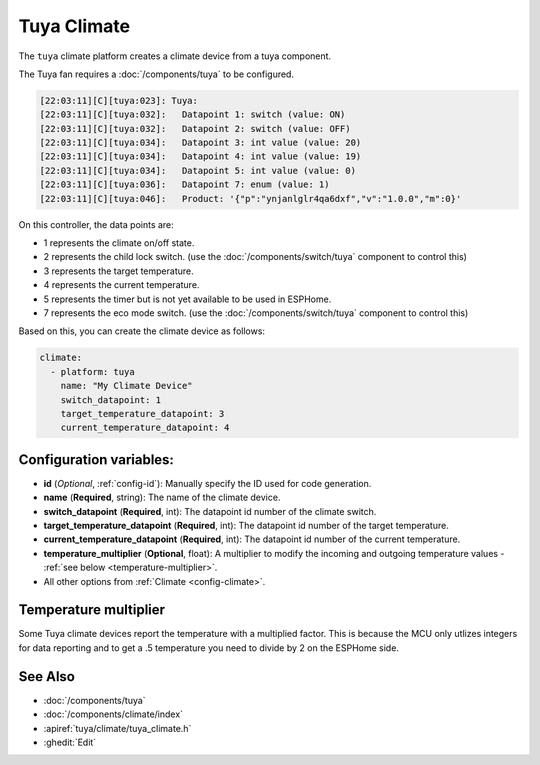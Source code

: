 Tuya Climate
============

.. seo::
    :description: Instructions for setting up a Tuya climate device.
    :image: air-conditioner.png

The ``tuya`` climate platform creates a climate device from a tuya component.

The Tuya fan requires a :doc:`/components/tuya` to be configured.

.. code-block:: text

    [22:03:11][C][tuya:023]: Tuya:
    [22:03:11][C][tuya:032]:   Datapoint 1: switch (value: ON)
    [22:03:11][C][tuya:032]:   Datapoint 2: switch (value: OFF)
    [22:03:11][C][tuya:034]:   Datapoint 3: int value (value: 20)
    [22:03:11][C][tuya:034]:   Datapoint 4: int value (value: 19)
    [22:03:11][C][tuya:034]:   Datapoint 5: int value (value: 0)
    [22:03:11][C][tuya:036]:   Datapoint 7: enum (value: 1)
    [22:03:11][C][tuya:046]:   Product: '{"p":"ynjanlglr4qa6dxf","v":"1.0.0","m":0}'

On this controller, the data points are:

- 1 represents the climate on/off state.
- 2 represents the child lock switch. (use the :doc:`/components/switch/tuya` component to control this)
- 3 represents the target temperature.
- 4 represents the current temperature.
- 5 represents the timer but is not yet available to be used in ESPHome.
- 7 represents the eco mode switch. (use the :doc:`/components/switch/tuya` component to control this)

Based on this, you can create the climate device as follows:

.. code-block:: yaml

    climate:
      - platform: tuya
        name: "My Climate Device"
        switch_datapoint: 1
        target_temperature_datapoint: 3
        current_temperature_datapoint: 4

Configuration variables:
------------------------

- **id** (*Optional*, :ref:`config-id`): Manually specify the ID used for code generation.
- **name** (**Required**, string): The name of the climate device.
- **switch_datapoint** (**Required**, int): The datapoint id number of the climate switch.
- **target_temperature_datapoint** (**Required**, int): The datapoint id number of the target temperature.
- **current_temperature_datapoint** (**Required**, int): The datapoint id number of the current temperature.
- **temperature_multiplier** (**Optional**, float): A multiplier to modify the incoming and outgoing temperature values - :ref:`see below <temperature-multiplier>`.
- All other options from :ref:`Climate <config-climate>`.

Temperature multiplier
----------------------

Some Tuya climate devices report the temperature with a multiplied factor. This is because the MCU only utlizes
integers for data reporting and to get a .5 temperature you need to divide by 2 on the ESPHome side.

See Also
--------

- :doc:`/components/tuya`
- :doc:`/components/climate/index`
- :apiref:`tuya/climate/tuya_climate.h`
- :ghedit:`Edit`
